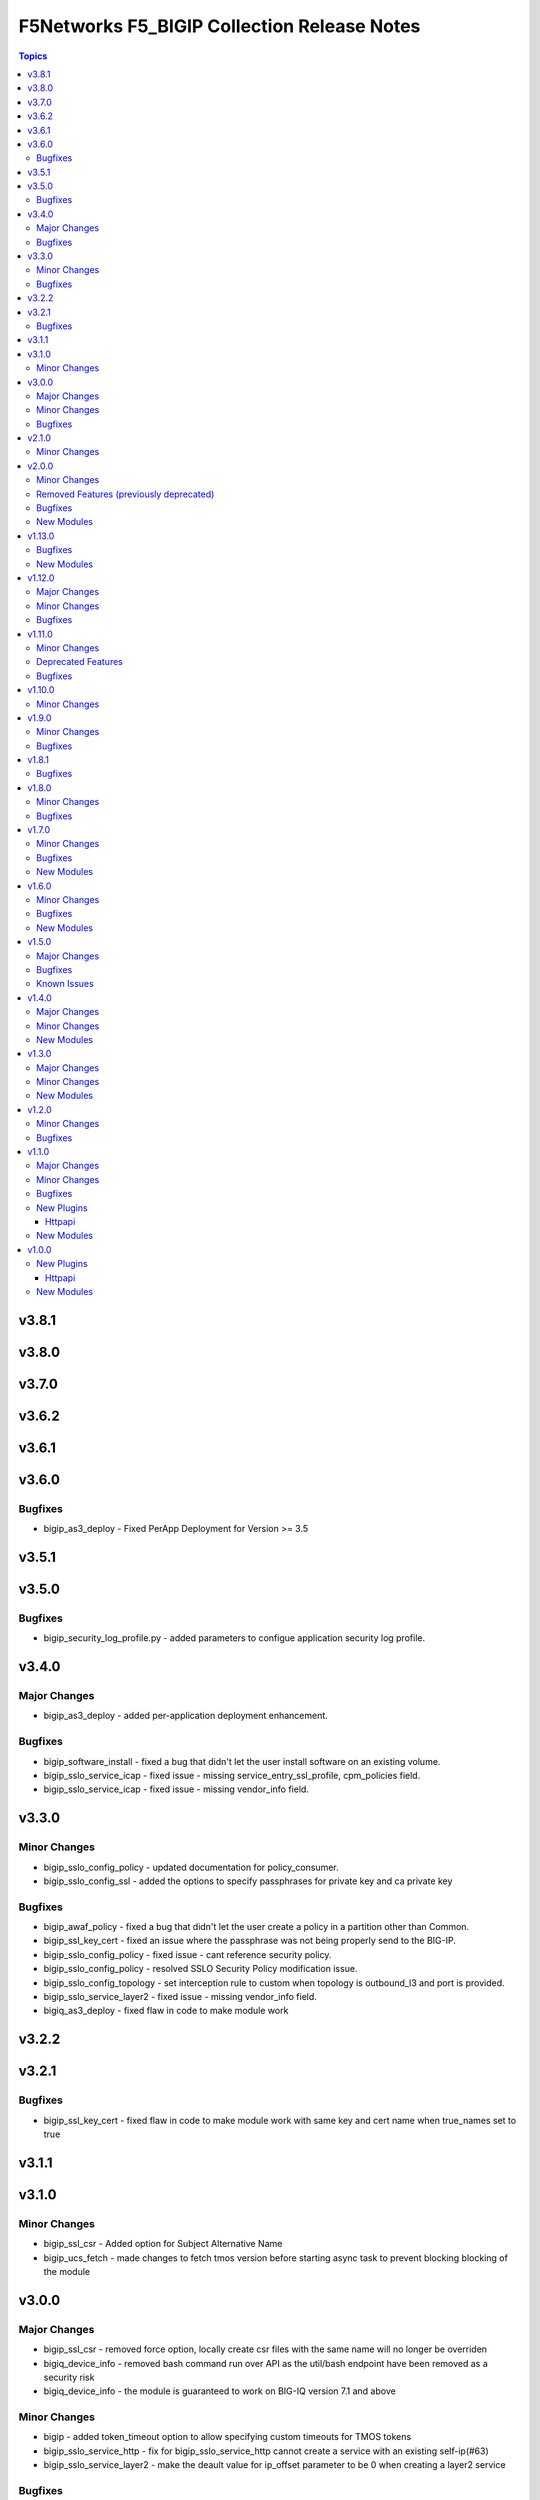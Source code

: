 =============================================
F5Networks F5\_BIGIP Collection Release Notes
=============================================

.. contents:: Topics

v3.8.1
======

v3.8.0
======

v3.7.0
======

v3.6.2
======

v3.6.1
======

v3.6.0
======

Bugfixes
--------

- bigip_as3_deploy - Fixed PerApp Deployment for Version >= 3.5

v3.5.1
======

v3.5.0
======

Bugfixes
--------

- bigip_security_log_profile.py - added parameters to configue application security log profile.

v3.4.0
======

Major Changes
-------------

- bigip_as3_deploy - added per-application deployment enhancement.

Bugfixes
--------

- bigip_software_install - fixed a bug that didn't let the user install software on an existing volume.
- bigip_sslo_service_icap - fixed issue - missing service_entry_ssl_profile, cpm_policies field.
- bigip_sslo_service_icap - fixed issue - missing vendor_info field.

v3.3.0
======

Minor Changes
-------------

- bigip_sslo_config_policy - updated documentation for policy_consumer.
- bigip_sslo_config_ssl - added the options to specify passphrases for private key and ca private key

Bugfixes
--------

- bigip_awaf_policy - fixed a bug that didn't let the user create a policy in a partition other than Common.
- bigip_ssl_key_cert - fixed an issue where the passphrase was not being properly send to the BIG-IP.
- bigip_sslo_config_policy - fixed issue - cant reference security policy.
- bigip_sslo_config_policy - resolved SSLO Security Policy modification issue.
- bigip_sslo_config_topology - set interception rule to custom when topology is outbound_l3 and port is provided.
- bigip_sslo_service_layer2 - fixed issue - missing vendor_info field.
- bigiq_as3_deploy - fixed flaw in code to make module work

v3.2.2
======

v3.2.1
======

Bugfixes
--------

- bigip_ssl_key_cert - fixed flaw in code to make module work with same key and cert name when true_names set to true

v3.1.1
======

v3.1.0
======

Minor Changes
-------------

- bigip_ssl_csr - Added option for Subject Alternative Name
- bigip_ucs_fetch - made changes to fetch tmos version before starting async task to prevent blocking blocking of the module

v3.0.0
======

Major Changes
-------------

- bigip_ssl_csr - removed force option, locally create csr files with the same name will no longer be overriden
- bigiq_device_info - removed bash command run over API as the util/bash endpoint have been removed as a security risk
- bigiq_device_info - the module is guaranteed to work on BIG-IQ version 7.1 and above

Minor Changes
-------------

- bigip - added token_timeout option to allow specifying custom timeouts for TMOS tokens
- bigip_sslo_service_http - fix for bigip_sslo_service_http cannot create a service with an existing self-ip(#63)
- bigip_sslo_service_layer2 - make the deault value for ip_offset parameter to be 0 when creating a layer2 service

Bugfixes
--------

- bigip - fixed issue with httpapi plugin where expired tokens would not attempt plugin to re-authenticate
- bigip_device_info - fixed flaw in code to ignore fields that do not exist in the response for license info
- bigip_fast_application - corrected issue where pending state for deployments would cause module to error out, instead of waiting for the duration of the set timeout parameter

v2.1.0
======

Minor Changes
-------------

- bigip_ssl_key_cert - added an option to prevent adding .key and .crt extensions to key and cert names respectively

v2.0.0
======

Minor Changes
-------------

- bigip_do_deploy - added an option to dry run declaration
- bigip_sslo_service_http - refactored jinja templates to include a few conditional checks in devices_to and devices_from section

Removed Features (previously deprecated)
----------------------------------------

- Removed all VELOS related modules from collection, use dedicated F5OS collection to manage VELOS devices https://github.com/F5Networks/f5-ansible-f5os instead
- See porting guides section at https://clouddocs.f5.com/products/orchestration/ansible/devel/usage/porting-guides.html

Bugfixes
--------

- bigip_as3_deploy - added better error reporting to declarative operations
- bigip_config - fixes issue with GET calls returning 503 errors during async task execution
- bigip_device_info - Included additional attributes for actions in ltm policy rules
- bigip_sslo_service_tap - make port_remap disbaled by default unless the user explicitly enables it by providing port value for port_remap
- bigip_ucs_fetch - fix a typo causing a bug that prevented ucs file from being encrypted with the provided passphrase

New Modules
-----------

- bigip_awaf_policy - Manage WAF policy with input parameters

v1.13.0
=======

Bugfixes
--------

- bigip_as3_deploy - fix in AS3 declaration to accommodate ADC class.
- bigip_fast_application - fix parsing of errors in the returned json payload

New Modules
-----------

- bigip_security_http_profile - Manage security HTTP profiles on a BIG-IP
- bigip_security_log_profile - Manage security log profiles on a BIG-IP
- bigip_security_ssh_profile - Manage SSH proxy security profiles on a BIG-IP
- bigip_security_ssh_profile_keys - Manage SSH proxy security key management on a BIG-IP
- bigip_security_ssh_profile_rules - Manage SSH proxy security profile rules on a BIG-IP

v1.12.0
=======

Major Changes
-------------

- bigip_sslo_config_ssl - changed type of parameters, block_expired and block_untrusted from bool tor string.

Minor Changes
-------------

- bigip_device_info - add data_increment parameter for better control of data gathering from API, addresses cases where large configurations were causing token timeouts during module operation
- bigip_device_info - added option for gathering info about device license.
- bigip_sslo_config_ssl - added parameters, server_ssl_options and client_ssl_options for SSL and TLS processing.
- bigip_ucs_fetch - add ability to only create UCS files without downloading

Bugfixes
--------

- bigip_sslo_service_layer2 - raise exception when ip_offset is not provided when creating a new layer2 service

v1.11.0
=======

Minor Changes
-------------

- bigip_fast_application - fix for module failure when state present.
- bigip_sslo_config_policy - yaml will fail if security policy already exists.
- bigip_sslo_config_ssl - added parameters for default sni and sni server name
- bigip_sslo_config_topology - the ssl settings value is passed as an array in versions 9.1 and above
- bigip_sslo_service_swg - added 9.x fixes for sslo service swg

Deprecated Features
-------------------

- See porting guides section at https://clouddocs.f5.com/products/orchestration/ansible/devel/usage/porting-guides.html
- velos httpapi plugin - deprecated, use f5networks.f5os collection for connecting with VELOS devices.
- velos_partition - deprecated, use f5networks.f5os collection for managing VELOS devices.
- velos_partition_change_password - deprecated, use f5networks.f5os collection for managing VELOS devices.
- velos_partition_image - deprecated, use f5networks.f5os collection for managing VELOS devices.
- velos_partition_interface - deprecated, use f5networks.f5os collection for managing VELOS devices.
- velos_partition_lag - deprecated, use f5networks.f5os collection for managing VELOS devices.
- velos_partition_tenant - deprecated, use f5networks.f5os collection for managing VELOS devices.
- velos_partition_tenant_image - deprecated, use f5networks.f5os collection for managing VELOS devices.
- velos_partition_tenant_wait - deprecated, use f5networks.f5os collection for managing VELOS devices.
- velos_partition_vlan - deprecated, use f5networks.f5os collection for managing VELOS devices.
- velos_partition_wait - deprecated, use f5networks.f5os collection for managing VELOS devices.

Bugfixes
--------

- bigip_software_image - fixed permission and ownership of the uploaded image file
- bigip_ucs - fixed permission and ownership of the ucs file

v1.10.0
=======

Minor Changes
-------------

- bigip_qkview - added a new parameter, only_create_file

v1.9.0
======

Minor Changes
-------------

- bigip_sslo_config_topology - existing topologies can now be modified
- module_utils/teem.py - add additional telemetry data fields with relevant tests

Bugfixes
--------

- bigip_sslo_service_http - fixed delete operation for sslo http service

v1.8.1
======

Bugfixes
--------

- bigip_device_info - fixed pagination bug for VLANS data

v1.8.0
======

Minor Changes
-------------

- bigip_device_info - add fqdn related parameters to be gathered on nodes
- bigip_device_info - add parent to the data gathered for ServerSSL Profiles
- bigip_sslo_config_policy - add default rule customization option
- bigip_sslo_config_policy - renamed servercert_check parameter to server_cert_check
- bigip_sslo_config_policy - renamed ssl_forwardproxy_action parameter to ssl_action (https://github.com/F5Networks/f5-ansible-bigip/issues/24)

Bugfixes
--------

- bigip_sslo_config_policy - corrected typo in module parameters (https://github.com/F5Networks/f5-ansible-bigip/issues/26)
- bigip_sslo_config_policy - fix for 'pools' key error when rerunning module (https://github.com/F5Networks/f5-ansible-bigip/issues/30)

v1.7.0
======

Minor Changes
-------------

- bigip_device_info - add UCS archive info to data gathered
- bigiq_regkey_license - add addon_keys parameter to the module

Bugfixes
--------

- bigip_command - fixed a bug that interpreted a pipe symbol inside an input string as pipe used to combine commands
- bigip_device_info - backported PR https://github.com/F5Networks/f5-ansible/pull/2157

New Modules
-----------

- bigip_sslo_config_policy - Manage an SSL Orchestrator security policy
- bigip_sslo_config_topology - Manage an SSL Orchestrator Topology

v1.6.0
======

Minor Changes
-------------

- bigip_device_info - Added a new meta choice, packages, which groups information about as3, do, cfe and ts. This change was done to ensure users with non admin access can use this module to get information that does not require admin access.

Bugfixes
--------

- bigip_as3_deploy - better error reporting for AS3 multitenant deployments.
- bigip_device_info - fixed bug regarding handling of negated meta options.
- velos_partition - removed misleading information from the documentation, fixed invalid validation for ipv6_mgmt_address and ipv4_mgmt_address parameters.
- velos_partition_change_password - fixed a bug that resulted in request being sent to the wrong url.
- velos_partition_intrface - removed the logic to create new interfaces as they were not required, along with change in payload and endpoint.
- velos_partition_lag - fixed bugs related to the payload structure, improved functional tests.
- velos_partition_vlan - changed the payload structure.
- velos_tenant_image - minor changes to module to prevent early failures

New Modules
-----------

- bigip_sslo_config_authentication - Manage an SSL Orchestrator authentication object
- bigip_sslo_config_resolver - Manage the SSL Orchestrator DNS resolver config
- bigip_sslo_config_service_chain - Manage an SSL Orchestrator service chain
- bigip_sslo_config_ssl - Manage an SSL Orchestrator SSL configuration
- bigip_sslo_config_utility - Manage the set of SSL Orchestrator utility functions
- bigip_sslo_service_http - Manage an SSL Orchestrator http security device
- bigip_sslo_service_icap - Manage an SSL Orchestrator ICAP security device
- bigip_sslo_service_layer2 - Manage an SSL Orchestrator layer 2 security device
- bigip_sslo_service_layer3 - Manage an SSL Orchestrator layer 3 security device
- bigip_sslo_service_tap - Manage an SSL Orchestrator TAP security device

v1.5.0
======

Major Changes
-------------

- bigip_device_info - pagination logic has also been added to help with api stability.
- bigip_device_info - the module no longer gathers information from all partitions on device. This change will stabalize the module by gathering resources only from the given partition and prevent the module from gathering way too much information that might result in crashing.

Bugfixes
--------

- bigip_ucs_fetch - fixed random src parameter being returned to the user at the end of module run

Known Issues
------------

- Changed functional tests for bigip_device_info module by replacing legacy modules with bigip_command

v1.4.0
======

Major Changes
-------------

- Module bigip_ucs install state is now asynchronous, see https://clouddocs.f5.com/products/orchestration/ansible/devel/usage/porting-guides.html for details

Minor Changes
-------------

- Add custom timeout parameter to bigip_lx_package, allowing users define the amount of time to wait for RPM installation

New Modules
-----------

- velos_partition_interface - Manage network interfaces on the VELOS partitions
- velos_partition_lag - Manage network interfaces on the VELOS partitions

v1.3.0
======

Major Changes
-------------

- Module bigip_config changed to be asynchronous, see https://clouddocs.f5.com/products/orchestration/ansible/devel/usage/porting-guides.html for details

Minor Changes
-------------

- Add module to change velos partition user passwords
- Add module to manage velos partition
- Add module to manage velos partition vlans

New Modules
-----------

- velos_partition - Manage VELOS chassis partitions
- velos_partition_change_password - Provides access to VELOS partition user authentication methods
- velos_partition_vlan - Manage VLANs on VELOS partitions
- velos_partition_wait - Wait for a VELOS partition to match a condition before continuing

v1.2.0
======

Minor Changes
-------------

- Add module to manage velos partition images

Bugfixes
--------

- Fix a number of on_device methods in bigip_device_info to prevent key errors during device query
- Fix from v1 https://github.com/F5Networks/f5-ansible/pull/2092
- Fix from v1 https://github.com/F5Networks/f5-ansible/pull/2099

v1.1.0
======

Major Changes
-------------

- Module bigip_ucs_fetch changed to be asynchronous, see https://clouddocs.f5.com/products/orchestration/ansible/devel/usage/porting-guides.html for details

Minor Changes
-------------

- Add additional parameters to bigip_ssl_csr module
- Add bigip_software_image module to manage software images on BIG-IP
- Add bigip_software_install module to manage software installations on BIG-IP
- Add new module to check for VELOS tenant state
- Add new module to manage VELOS tenant images on partition
- Add new module to manage VELOS tenants on partition
- Add vcmp guest module for configuring and managing vcmp guests
- New httpapi plugin for velos platform

Bugfixes
--------

- Fix snat pool issue in device info module
- Include serialNumber for ssl-certs gather_subset issue-2041

New Plugins
-----------

Httpapi
~~~~~~~

- velos - HttpApi Plugin for VELOS devices

New Modules
-----------

- bigip_software_image - Manage software images on a BIG-IP
- bigip_software_install - Install software images on a BIG-IP
- bigip_vcmp_guest - Manages vCMP guests on a BIG-IP
- velos_tenant - Manage Velos tenants
- velos_tenant_image - Manage Velos tenant images
- velos_tenant_wait - Wait for a Velos condition before continuing

v1.0.0
======

New Plugins
-----------

Httpapi
~~~~~~~

- bigip - HttpApi Plugin for BIG-IP devices
- bigiq - HttpApi Plugin for BIG-IQ devices

New Modules
-----------

- bigip_apm_policy_fetch - Exports the APM policy or APM access profile from remote nodes.
- bigip_apm_policy_import - Manage BIG-IP APM policy or APM access profile imports
- bigip_as3_deploy - Manages AS3 declarations sent to BIG-IP
- bigip_asm_policy_fetch - Exports the ASM policy from remote nodes.
- bigip_asm_policy_import - Manage BIG-IP ASM policy imports
- bigip_cfe_deploy - Manages CFE declarations sent to BIG-IP
- bigip_command - Run TMSH and BASH commands on F5 devices
- bigip_config - Manage BIG-IP configuration sections
- bigip_configsync_action - Perform different actions related to config-sync
- bigip_device_info - Collect information from F5 BIG-IP devices
- bigip_do_deploy - Manages DO declarations sent to BIG-IP
- bigip_fast_application - Manages FAST application declarations sent to BIG-IP
- bigip_fast_template - Manages FAST template sets on BIG-IP
- bigip_imish_config - Manage BIG-IP advanced routing configuration sections
- bigip_lx_package - Manages Javascript LX packages on a BIG-IP
- bigip_qkview - Manage QKviews on the device
- bigip_ssl_csr - Create SSL CSR files on the BIG-IP
- bigip_ssl_key_cert - Import/Delete SSL keys and certs from BIG-IP
- bigip_ssl_pkcs12 - Manage BIG-IP PKCS12 certificates/keys
- bigip_ts_deploy - Manages TS declarations sent to BIG-IP
- bigip_ucs - Manage upload, installation, and removal of UCS files
- bigip_ucs_fetch - Fetches a UCS file from remote nodes
- bigiq_as3_deploy - Manages AS3 declarations sent to BIG-IQ
- bigiq_device_discovery - Manage BIG-IP devices through BIG-IQ
- bigiq_device_info - Collect information from F5 BIG-IQ devices
- bigiq_do_deploy - Manages DO declarations sent to BIG-IQ
- bigiq_regkey_license - Manages licenses in a BIG-IQ registration key pool
- bigiq_regkey_license_assignment - Manage regkey license assignment on BIG-IPs from a BIG-IQ
- bigiq_regkey_pool - Manages registration key pools on BIG-IQ
- bigiq_utility_license - Manage utility licenses on a BIG-IQ
- bigiq_utility_license_assignment - Manage utility license assignment on BIG-IPs from a BIG-IQ
